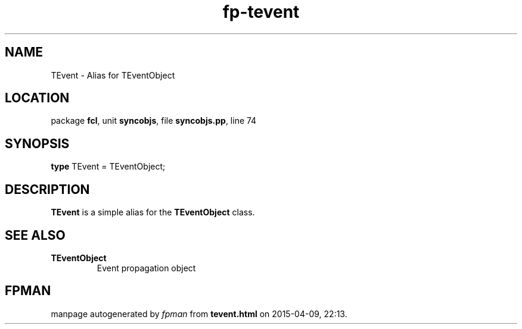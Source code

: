 .\" file autogenerated by fpman
.TH "fp-tevent" 3 "2014-03-14" "fpman" "Free Pascal Programmer's Manual"
.SH NAME
TEvent - Alias for TEventObject
.SH LOCATION
package \fBfcl\fR, unit \fBsyncobjs\fR, file \fBsyncobjs.pp\fR, line 74
.SH SYNOPSIS
\fBtype\fR TEvent = TEventObject;
.SH DESCRIPTION
\fBTEvent\fR is a simple alias for the \fBTEventObject\fR class.


.SH SEE ALSO
.TP
.B TEventObject
Event propagation object

.SH FPMAN
manpage autogenerated by \fIfpman\fR from \fBtevent.html\fR on 2015-04-09, 22:13.

